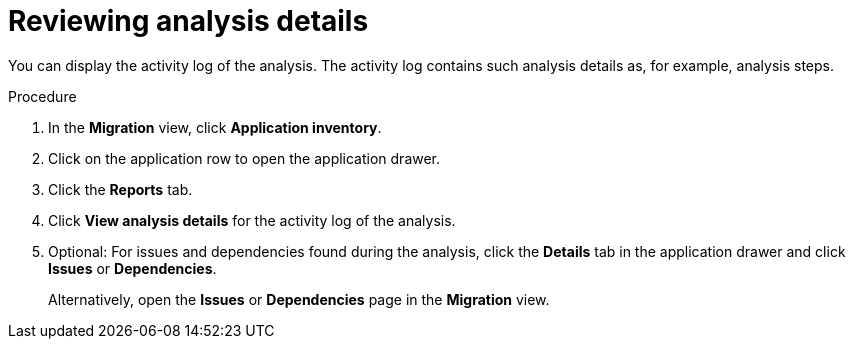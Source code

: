 // Module included in the following assemblies:
//
// * docs/web-console-guide/master.adoc

:_mod-docs-content-type: PROCEDURE
[id="reviewing-an-analysis-report_{context}"]
= Reviewing analysis details

You can display the activity log of the analysis. The activity log contains such analysis details as, for example, analysis steps.

.Procedure

. In the *Migration* view, click *Application inventory*.
. Click on the application row to open the application drawer. 
. Click the *Reports* tab.
. Click *View analysis details* for the activity log of the analysis.
. Optional: For issues and dependencies found during the analysis, click the *Details* tab in the application drawer and click *Issues* or *Dependencies*.
+
Alternatively, open the *Issues* or *Dependencies* page in the *Migration* view.
